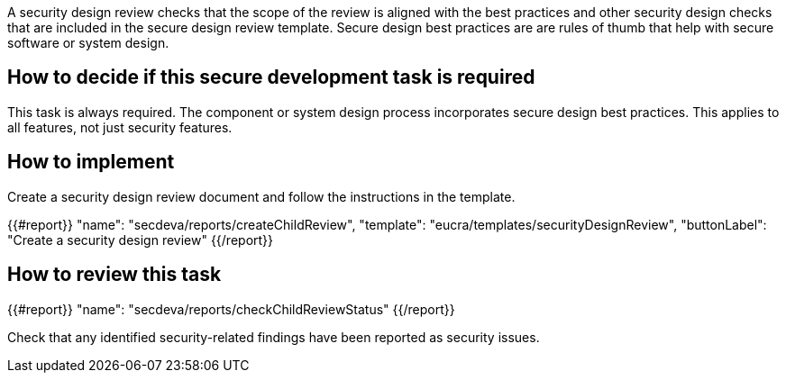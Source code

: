 A security design review checks that the scope of the review is aligned with the best practices and other security design checks that are included in the secure design review template. Secure design best practices are are rules of thumb that help with secure software or system design.

== How to decide if this secure development task is required

This task is always required. The component or system design process incorporates secure design best practices. This applies to all features, not just security features.

== How to implement

Create a security design review document and follow the instructions in the template.

{{#report}}
  "name": "secdeva/reports/createChildReview",
  "template": "eucra/templates/securityDesignReview",
  "buttonLabel": "Create a security design review"
{{/report}}

== How to review this task

{{#report}}
  "name": "secdeva/reports/checkChildReviewStatus"
{{/report}}

Check that any identified security-related findings have been reported as security issues.
